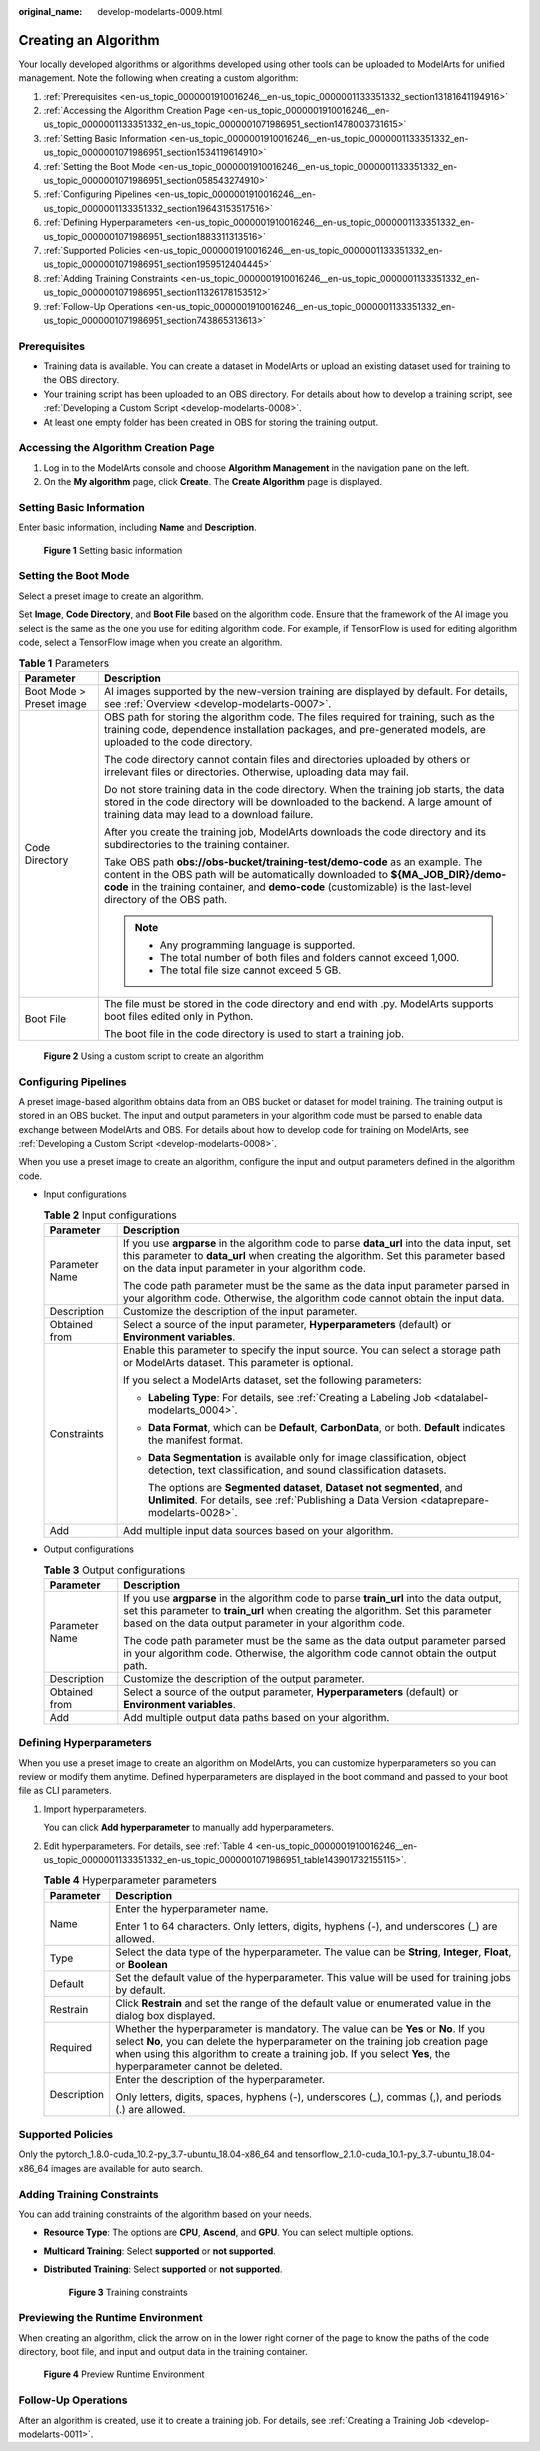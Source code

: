 :original_name: develop-modelarts-0009.html

.. _develop-modelarts-0009:

Creating an Algorithm
=====================

Your locally developed algorithms or algorithms developed using other tools can be uploaded to ModelArts for unified management. Note the following when creating a custom algorithm:

#. :ref:`Prerequisites <en-us_topic_0000001910016246__en-us_topic_0000001133351332_section13181641194916>`
#. :ref:`Accessing the Algorithm Creation Page <en-us_topic_0000001910016246__en-us_topic_0000001133351332_en-us_topic_0000001071986951_section1478003731615>`
#. :ref:`Setting Basic Information <en-us_topic_0000001910016246__en-us_topic_0000001133351332_en-us_topic_0000001071986951_section1534119614910>`
#. :ref:`Setting the Boot Mode <en-us_topic_0000001910016246__en-us_topic_0000001133351332_en-us_topic_0000001071986951_section058543274910>`
#. :ref:`Configuring Pipelines <en-us_topic_0000001910016246__en-us_topic_0000001133351332_section19643153517516>`
#. :ref:`Defining Hyperparameters <en-us_topic_0000001910016246__en-us_topic_0000001133351332_en-us_topic_0000001071986951_section1883311313516>`
#. :ref:`Supported Policies <en-us_topic_0000001910016246__en-us_topic_0000001133351332_en-us_topic_0000001071986951_section1959512404445>`
#. :ref:`Adding Training Constraints <en-us_topic_0000001910016246__en-us_topic_0000001133351332_en-us_topic_0000001071986951_section11326178153512>`
#. :ref:`Follow-Up Operations <en-us_topic_0000001910016246__en-us_topic_0000001133351332_en-us_topic_0000001071986951_section743865313613>`

.. _en-us_topic_0000001910016246__en-us_topic_0000001133351332_section13181641194916:

Prerequisites
-------------

-  Training data is available. You can create a dataset in ModelArts or upload an existing dataset used for training to the OBS directory.
-  Your training script has been uploaded to an OBS directory. For details about how to develop a training script, see :ref:`Developing a Custom Script <develop-modelarts-0008>`.
-  At least one empty folder has been created in OBS for storing the training output.

.. _en-us_topic_0000001910016246__en-us_topic_0000001133351332_en-us_topic_0000001071986951_section1478003731615:

Accessing the Algorithm Creation Page
-------------------------------------

#. Log in to the ModelArts console and choose **Algorithm Management** in the navigation pane on the left.
#. On the **My algorithm** page, click **Create**. The **Create Algorithm** page is displayed.

.. _en-us_topic_0000001910016246__en-us_topic_0000001133351332_en-us_topic_0000001071986951_section1534119614910:

Setting Basic Information
-------------------------

Enter basic information, including **Name** and **Description**.


.. figure:: /_static/images/en-us_image_0000001947141221.png
   :alt: **Figure 1** Setting basic information

   **Figure 1** Setting basic information

.. _en-us_topic_0000001910016246__en-us_topic_0000001133351332_en-us_topic_0000001071986951_section058543274910:

Setting the Boot Mode
---------------------

Select a preset image to create an algorithm.

Set **Image**, **Code Directory**, and **Boot File** based on the algorithm code. Ensure that the framework of the AI image you select is the same as the one you use for editing algorithm code. For example, if TensorFlow is used for editing algorithm code, select a TensorFlow image when you create an algorithm.

.. table:: **Table 1** Parameters

   +-----------------------------------+--------------------------------------------------------------------------------------------------------------------------------------------------------------------------------------------------------------------------------------------------------------------------------+
   | Parameter                         | Description                                                                                                                                                                                                                                                                    |
   +===================================+================================================================================================================================================================================================================================================================================+
   | Boot Mode > Preset image          | AI images supported by the new-version training are displayed by default. For details, see :ref:`Overview <develop-modelarts-0007>`.                                                                                                                                           |
   +-----------------------------------+--------------------------------------------------------------------------------------------------------------------------------------------------------------------------------------------------------------------------------------------------------------------------------+
   | Code Directory                    | OBS path for storing the algorithm code. The files required for training, such as the training code, dependence installation packages, and pre-generated models, are uploaded to the code directory.                                                                           |
   |                                   |                                                                                                                                                                                                                                                                                |
   |                                   | The code directory cannot contain files and directories uploaded by others or irrelevant files or directories. Otherwise, uploading data may fail.                                                                                                                             |
   |                                   |                                                                                                                                                                                                                                                                                |
   |                                   | Do not store training data in the code directory. When the training job starts, the data stored in the code directory will be downloaded to the backend. A large amount of training data may lead to a download failure.                                                       |
   |                                   |                                                                                                                                                                                                                                                                                |
   |                                   | After you create the training job, ModelArts downloads the code directory and its subdirectories to the training container.                                                                                                                                                    |
   |                                   |                                                                                                                                                                                                                                                                                |
   |                                   | Take OBS path **obs://obs-bucket/training-test/demo-code** as an example. The content in the OBS path will be automatically downloaded to **${MA_JOB_DIR}/demo-code** in the training container, and **demo-code** (customizable) is the last-level directory of the OBS path. |
   |                                   |                                                                                                                                                                                                                                                                                |
   |                                   | .. note::                                                                                                                                                                                                                                                                      |
   |                                   |                                                                                                                                                                                                                                                                                |
   |                                   |    -  Any programming language is supported.                                                                                                                                                                                                                                   |
   |                                   |    -  The total number of both files and folders cannot exceed 1,000.                                                                                                                                                                                                          |
   |                                   |    -  The total file size cannot exceed 5 GB.                                                                                                                                                                                                                                  |
   +-----------------------------------+--------------------------------------------------------------------------------------------------------------------------------------------------------------------------------------------------------------------------------------------------------------------------------+
   | Boot File                         | The file must be stored in the code directory and end with .py. ModelArts supports boot files edited only in Python.                                                                                                                                                           |
   |                                   |                                                                                                                                                                                                                                                                                |
   |                                   | The boot file in the code directory is used to start a training job.                                                                                                                                                                                                           |
   +-----------------------------------+--------------------------------------------------------------------------------------------------------------------------------------------------------------------------------------------------------------------------------------------------------------------------------+


.. figure:: /_static/images/en-us_image_0000001916382140.png
   :alt: **Figure 2** Using a custom script to create an algorithm

   **Figure 2** Using a custom script to create an algorithm

.. _en-us_topic_0000001910016246__en-us_topic_0000001133351332_section19643153517516:

Configuring Pipelines
---------------------

A preset image-based algorithm obtains data from an OBS bucket or dataset for model training. The training output is stored in an OBS bucket. The input and output parameters in your algorithm code must be parsed to enable data exchange between ModelArts and OBS. For details about how to develop code for training on ModelArts, see :ref:`Developing a Custom Script <develop-modelarts-0008>`.

When you use a preset image to create an algorithm, configure the input and output parameters defined in the algorithm code.

-  Input configurations

   .. _en-us_topic_0000001910016246__en-us_topic_0000001133351332_table126437359515:

   .. table:: **Table 2** Input configurations

      +-----------------------------------+---------------------------------------------------------------------------------------------------------------------------------------------------------------------------------------------------------------------------------------+
      | Parameter                         | Description                                                                                                                                                                                                                           |
      +===================================+=======================================================================================================================================================================================================================================+
      | Parameter Name                    | If you use **argparse** in the algorithm code to parse **data_url** into the data input, set this parameter to **data_url** when creating the algorithm. Set this parameter based on the data input parameter in your algorithm code. |
      |                                   |                                                                                                                                                                                                                                       |
      |                                   | The code path parameter must be the same as the data input parameter parsed in your algorithm code. Otherwise, the algorithm code cannot obtain the input data.                                                                       |
      +-----------------------------------+---------------------------------------------------------------------------------------------------------------------------------------------------------------------------------------------------------------------------------------+
      | Description                       | Customize the description of the input parameter.                                                                                                                                                                                     |
      +-----------------------------------+---------------------------------------------------------------------------------------------------------------------------------------------------------------------------------------------------------------------------------------+
      | Obtained from                     | Select a source of the input parameter, **Hyperparameters** (default) or **Environment variables**.                                                                                                                                   |
      +-----------------------------------+---------------------------------------------------------------------------------------------------------------------------------------------------------------------------------------------------------------------------------------+
      | Constraints                       | Enable this parameter to specify the input source. You can select a storage path or ModelArts dataset. This parameter is optional.                                                                                                    |
      |                                   |                                                                                                                                                                                                                                       |
      |                                   | If you select a ModelArts dataset, set the following parameters:                                                                                                                                                                      |
      |                                   |                                                                                                                                                                                                                                       |
      |                                   | -  **Labeling Type**: For details, see :ref:`Creating a Labeling Job <datalabel-modelarts_0004>`.                                                                                                                                     |
      |                                   |                                                                                                                                                                                                                                       |
      |                                   | -  **Data Format**, which can be **Default**, **CarbonData**, or both. **Default** indicates the manifest format.                                                                                                                     |
      |                                   |                                                                                                                                                                                                                                       |
      |                                   | -  **Data Segmentation** is available only for image classification, object detection, text classification, and sound classification datasets.                                                                                        |
      |                                   |                                                                                                                                                                                                                                       |
      |                                   |    The options are **Segmented dataset**, **Dataset not segmented**, and **Unlimited**. For details, see :ref:`Publishing a Data Version <dataprepare-modelarts-0028>`.                                                               |
      +-----------------------------------+---------------------------------------------------------------------------------------------------------------------------------------------------------------------------------------------------------------------------------------+
      | Add                               | Add multiple input data sources based on your algorithm.                                                                                                                                                                              |
      +-----------------------------------+---------------------------------------------------------------------------------------------------------------------------------------------------------------------------------------------------------------------------------------+

-  Output configurations

   .. _en-us_topic_0000001910016246__en-us_topic_0000001133351332_table8644335195117:

   .. table:: **Table 3** Output configurations

      +-----------------------------------+-------------------------------------------------------------------------------------------------------------------------------------------------------------------------------------------------------------------------------------------+
      | Parameter                         | Description                                                                                                                                                                                                                               |
      +===================================+===========================================================================================================================================================================================================================================+
      | Parameter Name                    | If you use **argparse** in the algorithm code to parse **train_url** into the data output, set this parameter to **train_url** when creating the algorithm. Set this parameter based on the data output parameter in your algorithm code. |
      |                                   |                                                                                                                                                                                                                                           |
      |                                   | The code path parameter must be the same as the data output parameter parsed in your algorithm code. Otherwise, the algorithm code cannot obtain the output path.                                                                         |
      +-----------------------------------+-------------------------------------------------------------------------------------------------------------------------------------------------------------------------------------------------------------------------------------------+
      | Description                       | Customize the description of the output parameter.                                                                                                                                                                                        |
      +-----------------------------------+-------------------------------------------------------------------------------------------------------------------------------------------------------------------------------------------------------------------------------------------+
      | Obtained from                     | Select a source of the output parameter, **Hyperparameters** (default) or **Environment variables**.                                                                                                                                      |
      +-----------------------------------+-------------------------------------------------------------------------------------------------------------------------------------------------------------------------------------------------------------------------------------------+
      | Add                               | Add multiple output data paths based on your algorithm.                                                                                                                                                                                   |
      +-----------------------------------+-------------------------------------------------------------------------------------------------------------------------------------------------------------------------------------------------------------------------------------------+

.. _en-us_topic_0000001910016246__en-us_topic_0000001133351332_en-us_topic_0000001071986951_section1883311313516:

Defining Hyperparameters
------------------------

When you use a preset image to create an algorithm on ModelArts, you can customize hyperparameters so you can review or modify them anytime. Defined hyperparameters are displayed in the boot command and passed to your boot file as CLI parameters.

#. Import hyperparameters.

   You can click **Add hyperparameter** to manually add hyperparameters.

#. Edit hyperparameters. For details, see :ref:`Table 4 <en-us_topic_0000001910016246__en-us_topic_0000001133351332_en-us_topic_0000001071986951_table143901732155115>`.

   .. _en-us_topic_0000001910016246__en-us_topic_0000001133351332_en-us_topic_0000001071986951_table143901732155115:

   .. table:: **Table 4** Hyperparameter parameters

      +-----------------------------------+-----------------------------------------------------------------------------------------------------------------------------------------------------------------------------------------------------------------------------------------------------------------------------------------+
      | Parameter                         | Description                                                                                                                                                                                                                                                                             |
      +===================================+=========================================================================================================================================================================================================================================================================================+
      | Name                              | Enter the hyperparameter name.                                                                                                                                                                                                                                                          |
      |                                   |                                                                                                                                                                                                                                                                                         |
      |                                   | Enter 1 to 64 characters. Only letters, digits, hyphens (-), and underscores (_) are allowed.                                                                                                                                                                                           |
      +-----------------------------------+-----------------------------------------------------------------------------------------------------------------------------------------------------------------------------------------------------------------------------------------------------------------------------------------+
      | Type                              | Select the data type of the hyperparameter. The value can be **String**, **Integer**, **Float**, or **Boolean**                                                                                                                                                                         |
      +-----------------------------------+-----------------------------------------------------------------------------------------------------------------------------------------------------------------------------------------------------------------------------------------------------------------------------------------+
      | Default                           | Set the default value of the hyperparameter. This value will be used for training jobs by default.                                                                                                                                                                                      |
      +-----------------------------------+-----------------------------------------------------------------------------------------------------------------------------------------------------------------------------------------------------------------------------------------------------------------------------------------+
      | Restrain                          | Click **Restrain** and set the range of the default value or enumerated value in the dialog box displayed.                                                                                                                                                                              |
      +-----------------------------------+-----------------------------------------------------------------------------------------------------------------------------------------------------------------------------------------------------------------------------------------------------------------------------------------+
      | Required                          | Whether the hyperparameter is mandatory. The value can be **Yes** or **No**. If you select **No**, you can delete the hyperparameter on the training job creation page when using this algorithm to create a training job. If you select **Yes**, the hyperparameter cannot be deleted. |
      +-----------------------------------+-----------------------------------------------------------------------------------------------------------------------------------------------------------------------------------------------------------------------------------------------------------------------------------------+
      | Description                       | Enter the description of the hyperparameter.                                                                                                                                                                                                                                            |
      |                                   |                                                                                                                                                                                                                                                                                         |
      |                                   | Only letters, digits, spaces, hyphens (-), underscores (_), commas (,), and periods (.) are allowed.                                                                                                                                                                                    |
      +-----------------------------------+-----------------------------------------------------------------------------------------------------------------------------------------------------------------------------------------------------------------------------------------------------------------------------------------+

.. _en-us_topic_0000001910016246__en-us_topic_0000001133351332_en-us_topic_0000001071986951_section1959512404445:

Supported Policies
------------------

Only the pytorch_1.8.0-cuda_10.2-py_3.7-ubuntu_18.04-x86_64 and tensorflow_2.1.0-cuda_10.1-py_3.7-ubuntu_18.04-x86_64 images are available for auto search.

.. _en-us_topic_0000001910016246__en-us_topic_0000001133351332_en-us_topic_0000001071986951_section11326178153512:

Adding Training Constraints
---------------------------

You can add training constraints of the algorithm based on your needs.

-  **Resource Type**: The options are **CPU**, **Ascend**, and **GPU**. You can select multiple options.

-  **Multicard Training**: Select **supported** or **not supported**.

-  **Distributed Training**: Select **supported** or **not supported**.


   .. figure:: /_static/images/en-us_image_0000001947156505.png
      :alt: **Figure 3** Training constraints

      **Figure 3** Training constraints

Previewing the Runtime Environment
----------------------------------

When creating an algorithm, click the arrow on |image1| in the lower right corner of the page to know the paths of the code directory, boot file, and input and output data in the training container.


.. figure:: /_static/images/en-us_image_0000001947150553.png
   :alt: **Figure 4** Preview Runtime Environment

   **Figure 4** Preview Runtime Environment

.. _en-us_topic_0000001910016246__en-us_topic_0000001133351332_en-us_topic_0000001071986951_section743865313613:

Follow-Up Operations
--------------------

After an algorithm is created, use it to create a training job. For details, see :ref:`Creating a Training Job <develop-modelarts-0011>`.

.. |image1| image:: /_static/images/en-us_image_0000001916390764.png
